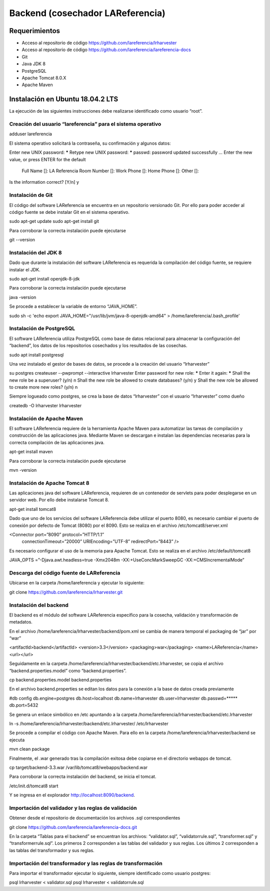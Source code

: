 .. highlight:: shell

Backend (cosechador LAReferencia)
=================================

Requerimientos
~~~~~~~~~~~~~~
* Acceso al repositorio de código https://github.com/lareferencia/lrharvester
* Acceso al repositorio de código https://github.com/lareferencia/lareferencia-docs
* Git
* Java JDK 8
* PostgreSQL
* Apache Tomcat 8.0.X
* Apache Maven

Instalación en Ubuntu 18.04.2 LTS
~~~~~~~~~~~~~~~~~~~~~~~~~~~~~~~~~
La ejecución de las siguientes instrucciones debe realizarse identificado como usuario “root”.

Creación del usuario “lareferencia” para el sistema operativo
-------------------------------------------------------------

adduser lareferencia

El sistema operativo solicitará la contraseña, su confirmación y algunos datos:

Enter new UNIX password: *****
Retype new UNIX password: *****
passwd: password updated successfully
...
Enter the new value, or press ENTER for the default
        Full Name []: LA Referencia
        Room Number []: 
        Work Phone []: 
        Home Phone []:
        Other []:
Is the information correct? [Y/n] y

Instalación de Git
------------------
El código del software LAReferencia se encuentra en un repositorio versionado Git.  Por ello para poder acceder al código fuente se debe instalar Git en el sistema operativo.

sudo apt-get update
sudo apt-get install git

Para corroborar la correcta instalación puede ejecutarse

git --version

Instalación del JDK 8
---------------------
Dado que durante la instalación del software LAReferencia es requerida la compilación del código fuente, se requiere instalar el JDK.

sudo apt-get install openjdk-8-jdk

Para corroborar la correcta instalación puede ejecutarse

java -version

Se procede a establecer la variable de entorno “JAVA_HOME”.

sudo sh -c 'echo export JAVA_HOME=\"/usr/lib/jvm/java-8-openjdk-amd64\" > /home/lareferencia/.bash_profile'

Instalación de PostgreSQL
-------------------------
El software LAReferencia utiliza PostgreSQL como base de datos relacional para almacenar la configuración del “backend”, los datos de los repositorios cosechados y los resultados de las cosechas.

sudo apt install postgresql 

Una vez instalado el gestor de bases de datos, se procede a la creación del usuario “lrharvester”

su postgres
createuser --pwprompt --interactive lrharvester
Enter password for new role: *****
Enter it again: *****
Shall the new role be a superuser? (y/n) n
Shall the new role be allowed to create databases? (y/n) y
Shall the new role be allowed to create more new roles? (y/n) n

Siempre logueado como postgres, se crea la base de datos “lrharvester” con el usuario “lrharvester” como dueño

createdb -O lrharvester lrharvester

Instalación de Apache Maven
---------------------------
El software LAReferencia requiere de la herramienta Apache Maven para automatizar las tareas de compilación y construcción de las aplicaciones java.  Mediante Maven se descargan e instalan las dependencias necesarias para la correcta compilación de las aplicaciones java.

apt-get install maven

Para corroborar la correcta instalación puede ejecutarse

mvn -version 

Instalación de Apache Tomcat 8
------------------------------
Las aplicaciones java del software LAReferencia, requieren de un contenedor de servlets para poder desplegarse en un servidor web.  Por ello debe instalarse Tomcat 8.

apt-get install tomcat8

Dado que uno de los servicios del software LAReferencia debe utilizar el puerto 8080, es necesario cambiar el puerto de conexión por defecto de Tomcat (8080) por el 8090.  Esto se realiza en el archivo /etc/tomcat8/server.xml

<Connector port=”8090” protocol=”HTTP/1.1”
        connectionTimeout=”20000”
        URIEncoding=”UTF-8”
        redirectPort=”8443” />

Es necesario configurar el uso de la memoria para Apache Tomcat.  Esto se realiza en el archivo /etc/default/tomcat8

JAVA_OPTS =”-Djava.awt.headless=true -Xmx2048m -XX:+UseConcMarkSweepGC -XX:+CMSIncrementalMode”

Descarga del código fuente de LAReferencia
------------------------------------------
Ubicarse en la carpeta /home/lareferencia y ejecutar lo siguiente:

git clone https://github.com/lareferencia/lrharvester.git

Instalación del backend
-----------------------
El backend es el módulo del software LAReferencia específico para la cosecha, validación y transformación de metadatos.

En el archivo /home/lareferencia/lrharvester/backend/pom.xml se cambia de manera temporal el packaging de “jar” por “war”

<artifactId>backend</artifactId>
<version>3.3</version>
<packaging>war</packaging>
<name>LAReferencia</name>
<url></url>

Seguidamente en la carpeta /home/lareferencia/lrharvester/backend/etc.lrharvester, se copia el archivo “backend.properties.model” como “backend.properties”.

cp backend.properties.model backend.properties

En el archivo backend.properties se editan los datos para la conexión a la base de datos creada previamente

#db config
db.engine=postgres
db.host=localhost
db.name=lrharvester
db.user=lrharvester
db.passwd=*****
db.port=5432

Se genera un enlace simbólico en /etc apuntando a la carpeta /home/lareferencia/lrharvester/backend/etc.lrharvester

ln -s /home/lareferencia/lrharvester/backend/etc.lrharvester/ /etc/lrharvester

Se procede a compilar el código con Apache Maven.  Para ello en la carpeta /home/lareferencia/lrharvester/backend se ejecuta

mvn clean package

Finalmente, el .war generado tras la compilación exitosa debe copiarse en el directorio webapps de tomcat.

cp target/backend-3.3.war /var/lib/tomcat8/webapps/backend.war

Para corroborar la correcta instalación del backend, se inicia el tomcat.

/etc/init.d/tomcat8 start

Y se ingresa en el explorador http://localhost:8090/backend.

Importación del validador y las reglas de validación
----------------------------------------------------
Obtener desde el repositorio de documentación los archivos .sql correspondientes

git clone https://github.com/lareferencia/lareferencia-docs.git

En la carpeta “Tablas para el backend” se encuentran los archivos: “validator.sql”, “validatorrule.sql”, “transformer.sql” y “transformerrule.sql”.  Los primeros 2 corresponden a las tablas del validador y sus reglas.  Los últimos 2 corresponden a las tablas del transformador y sus reglas.

Importación del transformador y las reglas de transformación
------------------------------------------------------------

Para importar el transformador ejecutar lo siguiente, siempre identificado como usuario postgres:

psql lrharvester < validator.sql
psql lrharvester < validatorrule.sql
